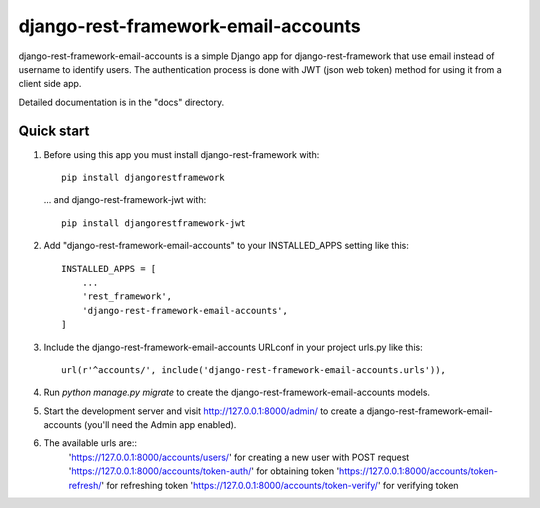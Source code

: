 =====
django-rest-framework-email-accounts
=====

django-rest-framework-email-accounts is a simple Django app for django-rest-framework that use email instead of username to identify users.
The authentication process is done with JWT (json web token) method for using it from a client side app.

Detailed documentation is in the "docs" directory.

Quick start
-----------

1. Before using this app you must install django-rest-framework with::

    pip install djangorestframework
    
   ... and django-rest-framework-jwt with::
    
    pip install djangorestframework-jwt

2. Add "django-rest-framework-email-accounts" to your INSTALLED_APPS setting like this::

    INSTALLED_APPS = [
        ...
        'rest_framework',
        'django-rest-framework-email-accounts',
    ]

3. Include the django-rest-framework-email-accounts URLconf in your project urls.py like this::

    url(r'^accounts/', include('django-rest-framework-email-accounts.urls')),

4. Run `python manage.py migrate` to create the django-rest-framework-email-accounts models.

5. Start the development server and visit http://127.0.0.1:8000/admin/
   to create a django-rest-framework-email-accounts (you'll need the Admin app enabled).

6. The available urls are::
    'https://127.0.0.1:8000/accounts/users/' for creating a new user with POST request
    'https://127.0.0.1:8000/accounts/token-auth/' for obtaining token
    'https://127.0.0.1:8000/accounts/token-refresh/' for refreshing token
    'https://127.0.0.1:8000/accounts/token-verify/' for verifying token
